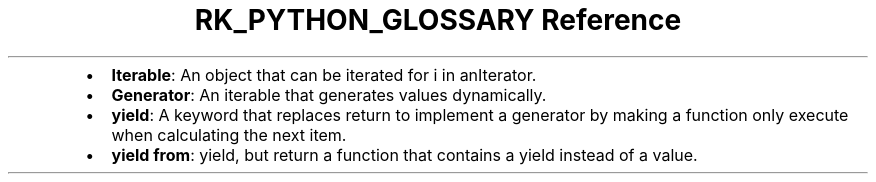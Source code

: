 .\" Automatically generated by Pandoc 3.6
.\"
.TH "RK_PYTHON_GLOSSARY Reference" "" "" ""
.IP \[bu] 2
\f[B]Iterable\f[R]: An object that can be iterated
\f[CR]for i in anIterator\f[R].
.IP \[bu] 2
\f[B]Generator\f[R]: An iterable that generates values dynamically.
.IP \[bu] 2
\f[B]\f[CB]yield\f[B]\f[R]: A keyword that replaces return to implement
a generator by making a function only execute when calculating the next
item.
.IP \[bu] 2
\f[B]\f[CB]yield from\f[B]\f[R]: \f[CR]yield\f[R], but return a function
that contains a \f[CR]yield\f[R] instead of a value.
